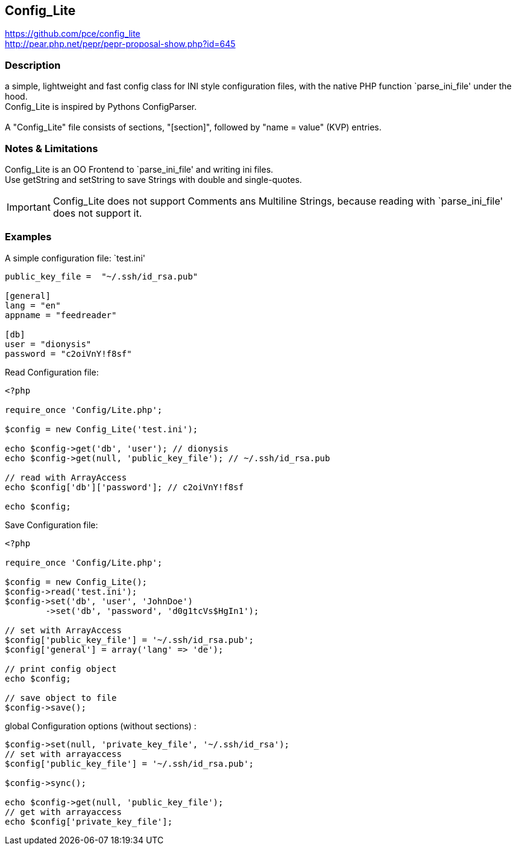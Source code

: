 == Config_Lite

https://github.com/pce/config_lite +
http://pear.php.net/pepr/pepr-proposal-show.php?id=645

=== Description

a simple, lightweight and fast config class for INI style configuration files, 
with the native PHP function `parse_ini_file' under the hood.
 +
Config_Lite is inspired by Pythons ConfigParser. +
 +
A "Config_Lite" file consists of sections, "[section]", 
followed by "name = value" (KVP) entries.

=== Notes & Limitations

Config_Lite is an OO Frontend to `parse_ini_file' and writing ini files. +
Use getString and setString to save Strings with double and single-quotes.

IMPORTANT: Config_Lite does not support Comments ans Multiline Strings, because reading with `parse_ini_file' does not support it.


=== Examples

.A simple configuration file: `test.ini'
----------

public_key_file =  "~/.ssh/id_rsa.pub"

[general]
lang = "en"
appname = "feedreader"

[db]
user = "dionysis"
password = "c2oiVnY!f8sf"

----------

.Read Configuration file:
[source,php]
----
<?php

require_once 'Config/Lite.php';

$config = new Config_Lite('test.ini');

echo $config->get('db', 'user'); // dionysis
echo $config->get(null, 'public_key_file'); // ~/.ssh/id_rsa.pub

// read with ArrayAccess
echo $config['db']['password']; // c2oiVnY!f8sf

echo $config;
----



.Save Configuration file:
[source,php]
----
<?php

require_once 'Config/Lite.php';

$config = new Config_Lite();
$config->read('test.ini');
$config->set('db', 'user', 'JohnDoe')
	->set('db', 'password', 'd0g1tcVs$HgIn1');

// set with ArrayAccess
$config['public_key_file'] = '~/.ssh/id_rsa.pub';
$config['general'] = array('lang' => 'de');

// print config object
echo $config;

// save object to file
$config->save();
----


.global Configuration options (without sections) :
[source,php]
----
$config->set(null, 'private_key_file', '~/.ssh/id_rsa');
// set with arrayaccess
$config['public_key_file'] = '~/.ssh/id_rsa.pub';

$config->sync();

echo $config->get(null, 'public_key_file');
// get with arrayaccess
echo $config['private_key_file'];
----




